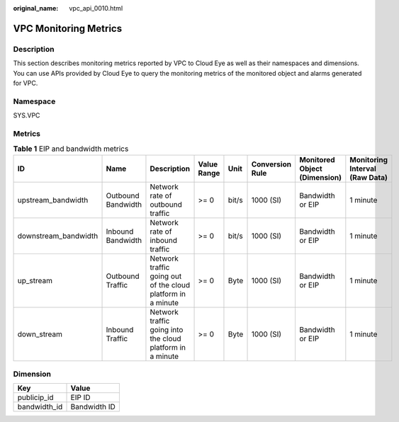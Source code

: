 :original_name: vpc_api_0010.html

.. _vpc_api_0010:

VPC Monitoring Metrics
======================

Description
-----------

This section describes monitoring metrics reported by VPC to Cloud Eye as well as their namespaces and dimensions. You can use APIs provided by Cloud Eye to query the monitoring metrics of the monitored object and alarms generated for VPC.

Namespace
---------

SYS.VPC

Metrics
-------

.. table:: **Table 1** EIP and bandwidth metrics

   +----------------------+--------------------+-------------------------------------------------------------+-------------+-------+-----------------+------------------------------+--------------------------------+
   | ID                   | Name               | Description                                                 | Value Range | Unit  | Conversion Rule | Monitored Object (Dimension) | Monitoring Interval (Raw Data) |
   +======================+====================+=============================================================+=============+=======+=================+==============================+================================+
   | upstream_bandwidth   | Outbound Bandwidth | Network rate of outbound traffic                            | >= 0        | bit/s | 1000 (SI)       | Bandwidth or EIP             | 1 minute                       |
   +----------------------+--------------------+-------------------------------------------------------------+-------------+-------+-----------------+------------------------------+--------------------------------+
   | downstream_bandwidth | Inbound Bandwidth  | Network rate of inbound traffic                             | >= 0        | bit/s | 1000 (SI)       | Bandwidth or EIP             | 1 minute                       |
   +----------------------+--------------------+-------------------------------------------------------------+-------------+-------+-----------------+------------------------------+--------------------------------+
   | up_stream            | Outbound Traffic   | Network traffic going out of the cloud platform in a minute | >= 0        | Byte  | 1000 (SI)       | Bandwidth or EIP             | 1 minute                       |
   +----------------------+--------------------+-------------------------------------------------------------+-------------+-------+-----------------+------------------------------+--------------------------------+
   | down_stream          | Inbound Traffic    | Network traffic going into the cloud platform in a minute   | >= 0        | Byte  | 1000 (SI)       | Bandwidth or EIP             | 1 minute                       |
   +----------------------+--------------------+-------------------------------------------------------------+-------------+-------+-----------------+------------------------------+--------------------------------+

Dimension
---------

============ ============
Key          Value
============ ============
publicip_id  EIP ID
bandwidth_id Bandwidth ID
============ ============
